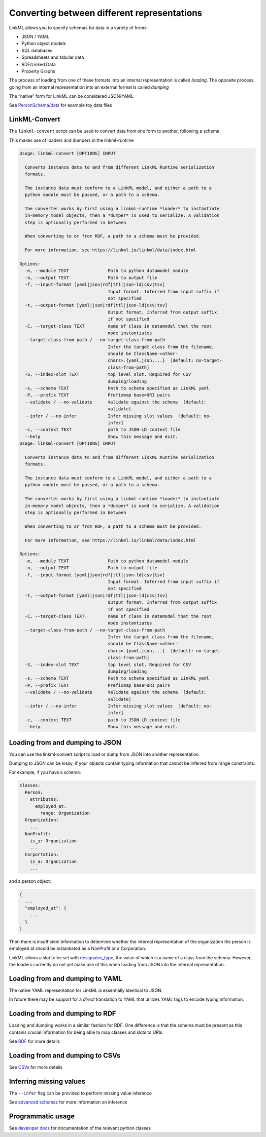 Converting between different representations
============================================

LinkML allows you to specify schemas for data in a variety of forms:

-  JSON / YAML
-  Python object models
-  SQL databases
-  Spreadsheets and tabular data
-  RDF/Linked Data
-  Property Graphs

The process of loading from one of these formats into an internal
representation is called *loading*. The opposite process, going from an
internal representation into an external format is called *dumping*

The “native” form for LinkML can be considered JSON/YAML.

See
`PersonSchema/data <https://github.com/linkml/linkml/tree/main/examples/PersonSchema/data>`__
for example toy data files

LinkML-Convert
--------------

The ``linkml-convert`` script can be used to convert data from one form
to another, following a schema

This makes use of loaders and dumpers in the linkml-runtime

.. code:: bash

   Usage: linkml-convert [OPTIONS] INPUT

     Converts instance data to and from different LinkML Runtime serialization
     formats.

     The instance data must conform to a LinkML model, and either a path to a
     python module must be passed, or a path to a schema.

     The converter works by first using a linkml-runtime *loader* to instantiate
     in-memory model objects, then a *dumper* is used to serialize. A validation
     step is optionally performed in between

     When converting to or from RDF, a path to a schema must be provided.

     For more information, see https://linkml.io/linkml/data/index.html

   Options:
     -m, --module TEXT               Path to python datamodel module
     -o, --output TEXT               Path to output file
     -f, --input-format [yaml|json|rdf|ttl|json-ld|csv|tsv]
                                     Input format. Inferred from input suffix if
                                     not specified
     -t, --output-format [yaml|json|rdf|ttl|json-ld|csv|tsv]
                                     Output format. Inferred from output suffix
                                     if not specified
     -C, --target-class TEXT         name of class in datamodel that the root
                                     node instantiates
     --target-class-from-path / --no-target-class-from-path
                                     Infer the target class from the filename,
                                     should be ClassName-<other-
                                     chars>.{yaml,json,...}  [default: no-target-
                                     class-from-path]
     -S, --index-slot TEXT           top level slot. Required for CSV
                                     dumping/loading
     -s, --schema TEXT               Path to schema specified as LinkML yaml
     -P, --prefix TEXT               Prefixmap base=URI pairs
     --validate / --no-validate      Validate against the schema  [default:
                                     validate]
     --infer / --no-infer            Infer missing slot values  [default: no-
                                     infer]
     -c, --context TEXT              path to JSON-LD context file
     --help                          Show this message and exit.
   Usage: linkml-convert [OPTIONS] INPUT

     Converts instance data to and from different LinkML Runtime serialization
     formats.

     The instance data must conform to a LinkML model, and either a path to a
     python module must be passed, or a path to a schema.

     The converter works by first using a linkml-runtime *loader* to instantiate
     in-memory model objects, then a *dumper* is used to serialize. A validation
     step is optionally performed in between

     When converting to or from RDF, a path to a schema must be provided.

     For more information, see https://linkml.io/linkml/data/index.html

   Options:
     -m, --module TEXT               Path to python datamodel module
     -o, --output TEXT               Path to output file
     -f, --input-format [yaml|json|rdf|ttl|json-ld|csv|tsv]
                                     Input format. Inferred from input suffix if
                                     not specified
     -t, --output-format [yaml|json|rdf|ttl|json-ld|csv|tsv]
                                     Output format. Inferred from output suffix
                                     if not specified
     -C, --target-class TEXT         name of class in datamodel that the root
                                     node instantiates
     --target-class-from-path / --no-target-class-from-path
                                     Infer the target class from the filename,
                                     should be ClassName-<other-
                                     chars>.{yaml,json,...}  [default: no-target-
                                     class-from-path]
     -S, --index-slot TEXT           top level slot. Required for CSV
                                     dumping/loading
     -s, --schema TEXT               Path to schema specified as LinkML yaml
     -P, --prefix TEXT               Prefixmap base=URI pairs
     --validate / --no-validate      Validate against the schema  [default:
                                     validate]
     --infer / --no-infer            Infer missing slot values  [default: no-
                                     infer]
     -c, --context TEXT              path to JSON-LD context file
     --help                          Show this message and exit.

Loading from and dumping to JSON
--------------------------------

You can use the linkml-convert script to load or dump from JSON into
another representation.

Dumping to JSON can be lossy; if your objects contain typing information
that cannot be inferred from range constraints.

For example, if you have a schema:

.. code:: yaml

   classes:
     Person:
       attributes:
         employed_at:
           range: Organization
     Organization:
       ...
     NonProfit:
       is_a: Organization
       ...
     Corportation:
       is_a: Organization
       ...

and a person object:

.. code:: json

   {
     ...
     "employed_at": {
       ...
     }
   }

Then there is insufficient information to determine whether the internal
representation of the organization the person is employed at should be
instantiated as a NonProfit or a Corporation.

LinkML allows a slot to be set with
`designates_type <https://w3id.org/linkml/designates_type>`__, the value
of which is a name of a class from the schema. However, the loaders
currently do not yet make use of this when loading from JSON into the
internal representation.

Loading from and dumping to YAML
--------------------------------

The native YAML representation for LinkML is essentially identical to
JSON.

In future there may be support for a *direct* translation to YAML that
utilizes YAML tags to encode typing information.

Loading from and dumping to RDF
-------------------------------

Loading and dumping works in a similar fashion for RDF. One difference
is that the schema must be present as this contains crucial information
for being able to map classes and slots to URIs.

See `RDF <rdf.md>`__ for more details

Loading from and dumping to CSVs
--------------------------------

See `CSVs <csvs.md>`__ for more details

Inferring missing values
------------------------

The ``--infer`` flag can be provided to perform missing value inference

See `advanced schemas <../schemas/advanced.md>`__ for more information
on inference

Programmatic usage
------------------

See `developer docs <../code>`__ for documentation of the relevant
python classes
